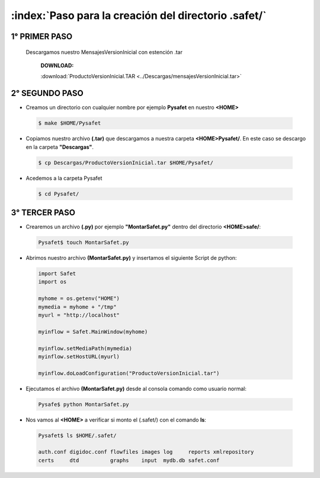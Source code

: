 ========================================================
:index:`Paso para la creación del directorio .safet/`
========================================================


++++++++++++++++
1° PRIMER PASO
++++++++++++++++

 Descargamos nuestro MensajesVersionInicial con estención .tar 

        **DOWNLOAD:**

    	.. image::
		  ../../_static/download.png
		  
  		
    	:download:`ProductoVersionInicial.TAR <../Descargas/mensajesVersionInicial.tar>`


++++++++++++++++
2° SEGUNDO PASO
++++++++++++++++

- Creamos un directorio con cualquier nombre por ejemplo **Pysafet** en nuestro **<HOME>**

 .. code-block:: bash

	$ make $HOME/Pysafet


- Copiamos nuestro archivo **(.tar)** que descargamos a nuestra carpeta **<HOME>Pysafet/**. En este caso se descargo en la carpeta **"Descargas"**.

 .. code-block:: bash

	$ cp Descargas/ProductoVersionInicial.tar $HOME/Pysafet/

- Acedemos a la carpeta Pysafet

 .. code-block:: bash

	$ cd Pysafet/




++++++++++++++++
3° TERCER PASO
++++++++++++++++


- Crearemos un archivo **(.py)** por ejemplo **"MontarSafet.py"** dentro del directorio **<HOME>safe/**:

 .. code-block:: bash

	Pysafet$ touch MontarSafet.py


- Abrimos nuestro archivo **(MontarSafet.py)** y insertamos el siguiente Script de python:

 .. code-block:: python


	import Safet
	import os

	myhome = os.getenv("HOME")
	mymedia = myhome + "/tmp"
	myurl = "http://localhost"

	myinflow = Safet.MainWindow(myhome)

	myinflow.setMediaPath(mymedia)
	myinflow.setHostURL(myurl)

	myinflow.doLoadConfiguration("ProductoVersionInicial.tar")



- Ejecutamos el archivo **(MontarSafet.py)** desde al consola comando como usuario normal:


 .. code-block:: bash

	Pysafe$ python MontarSafet.py




-  Nos vamos al **<HOME>**  a verificar si monto el (.safet/) con el comando **ls**:

 .. code-block:: bash

	Pysafet$ ls $HOME/.safet/

	auth.conf digidoc.conf flowfiles images log     reports xmlrepository
	certs     dtd          graphs    input  mydb.db safet.conf



